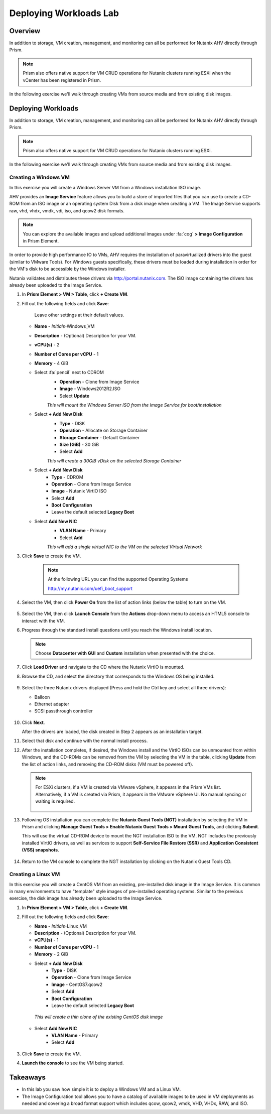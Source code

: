 .. _lab_deploy_workloads:

-------------------------
Deploying Workloads Lab
-------------------------

Overview
++++++++

In addition to storage, VM creation, management, and monitoring can all be performed for Nutanix AHV directly through Prism.

.. note::

   Prism also offers native support for VM CRUD operations for Nutanix clusters running ESXi when the vCenter has been registered in Prism.

In the following exercise we'll walk through creating VMs from source media and from existing disk images.

Deploying Workloads
+++++++++++++++++++

In addition to storage, VM creation, management, and monitoring can all be performed for Nutanix AHV directly through Prism.

.. note::

   Prism also offers native support for VM CRUD operations for Nutanix clusters running ESXi.

In the following exercise we'll walk through creating VMs from source media and from existing disk images.

Creating a Windows VM
.....................

In this exercise you will create a Windows Server VM from a Windows installation ISO image.

AHV provides an **Image Service** feature allows you to build a store of imported files that you can use to create a CD-ROM from an ISO image or an operating system Disk from a disk image when creating a VM. The Image Service supports raw, vhd, vhdx, vmdk, vdi, iso, and qcow2 disk formats.

.. note::

   You can explore the available images and upload additional images under :fa:`cog` **> Image Configuration** in Prism Element.

In order to provide high performance IO to VMs, AHV requires the installation of paravirtualized drivers into the guest (similar to VMware Tools). For Windows guests specifically, these drivers must be loaded during installation in order for the VM's disk to be accessible by the Windows installer.

Nutanix validates and distributes these drivers via http://portal.nutanix.com. The ISO image containing the drivers has already been uploaded to the Image Service.

#. In **Prism Element > VM > Table**, click **+ Create VM**.

#. Fill out the following fields and click **Save**:

    Leave other settings at their default values.

   - **Name** - *Initials*-Windows_VM
   - **Description** - (Optional) Description for your VM.
   - **vCPU(s)** - 2
   - **Number of Cores per vCPU** - 1
   - **Memory** - 4 GiB
   - Select :fa:`pencil` next to CDROM
       - **Operation** - Clone from Image Service
       - **Image** - Windows2012R2.ISO
       - Select **Update**

       *This will mount the Windows Server ISO from the Image Service for boot/installation*

   - Select **+ Add New Disk**
       - **Type** - DISK
       - **Operation** - Allocate on Storage Container
       - **Storage Container** - Default Container
       - **Size (GiB)** - 30 GiB
       - Select **Add**

       *This will create a 30GiB vDisk on the selected Storage Container*

   - Select **+ Add New Disk**
       - **Type** - CDROM
       - **Operation** - Clone from Image Service
       - **Image** - Nutanix VirtIO ISO
       - Select **Add**
       - **Boot Configuration**
       - Leave the default selected **Legacy Boot**

   - Select **Add New NIC**
       - **VLAN Name** - Primary
       - Select **Add**

       *This will add a single virtual NIC to the VM on the selected Virtual Network*

#. Click **Save** to create the VM.

       .. note::

         At the following URL you can find the supported Operating Systems

         http://my.nutanix.com/uefi_boot_support

#. Select the VM, then click **Power On** from the list of action links (below the table) to turn on the VM.

   .. figure:: images/deploy_workloads_vm_options.png

#. Select the VM, then click **Launch Console** from the **Actions** drop-down menu to access an HTML5 console to interact with the VM.

#. Progress through the standard install questions until you reach the Windows install location.

   .. note::
     Choose **Datacenter with GUI** and **Custom** installation when presented with the choice.

#. Click **Load Driver** and navigate to the CD where the Nutanix VirtIO is mounted.

#. Browse the CD, and select the directory that corresponds to the Windows OS being installed.

   .. figure:: images/deploy_workloads_05.png

   .. figure:: images/deploy_workloads_06.png

#. Select the three Nutanix drivers displayed (Press and hold the Ctrl key and select all three drivers):

   - Balloon
   - Ethernet adapter
   - SCSI passthrough controller

   .. figure:: images/deploy_workloads_07.png

#. Click **Next**.

   After the drivers are loaded, the disk created in Step 2 appears as an installation target.

#. Select that disk and continue with the normal install process.

#. After the installation completes, if desired, the Windows install and the VirtIO ISOs can be unmounted from within Windows, and the CD-ROMs can be removed from the VM by selecting the VM in the table, clicking **Update** from the list of action links, and removing the CD-ROM disks (VM must be powered off).

   .. note::

     For ESXi clusters, if a VM is created via VMware vSphere, it appears in the Prism VMs list. Alternatively, if a VM is created via Prism, it appears in the VMware vSphere UI. No manual syncing or waiting is required.

     .. figure:: images/deploy_workloads_08.png

#. Following OS installation you can complete the **Nutanix Guest Tools (NGT)** installation by selecting the VM in Prism and clicking **Manage Guest Tools > Enable Nutanix Guest Tools > Mount Guest Tools**, and clicking **Submit**.

   This will use the virtual CD-ROM device to mount the NGT installation ISO to the VM. NGT includes the previously installed VirtIO drivers, as well as services to support **Self-Service File Restore (SSR)** and **Application Consistent (VSS) snapshots**.

    .. figure:: images/deploy_workloads_nutanix_guest_tools.png

#. Return to the VM console to complete the NGT installation by clicking on the Nutanix Guest Tools CD.

    .. figure:: images/deploy_workloads_ngt_mounted.png

Creating a Linux VM
...................

In this exercise you will create a CentOS VM from an existing, pre-installed disk image in the Image Service. It is common in many environments to have "template" style images of pre-installed operating systems. Similar to the previous exercise, the disk image has already been uploaded to the Image Service.

#. In **Prism Element > VM > Table**, click **+ Create VM**.

#. Fill out the following fields and click **Save**:

   - **Name** - *Initials*-Linux_VM
   - **Description** - (Optional) Description for your VM.
   - **vCPU(s)** - 1
   - **Number of Cores per vCPU** - 1
   - **Memory** - 2 GiB

   - Select **+ Add New Disk**
      - **Type** - DISK
      - **Operation** - Clone from Image Service
      - **Image** - CentOS7.qcow2
      - Select **Add**
      - **Boot Configuration**
      - Leave the default selected **Legacy Boot**

    *This will create a thin clone of the existing CentOS disk image*

   - Select **Add New NIC**
      - **VLAN Name** - Primary
      - Select **Add**

   .. figure:: images/deploy_workloads_03.png

#. Click **Save** to create the VM.

#. **Launch the console** to see the VM being started.

Takeaways
+++++++++

- In this lab you saw how simple it is to deploy a Windows VM and a Linux VM.
- The Image Configuration tool allows you to have a catalog of available images to be used in VM deployments as needed and covering a broad format support which includes qcow, qcow2, vmdk, VHD, VHDx, RAW, and ISO.
